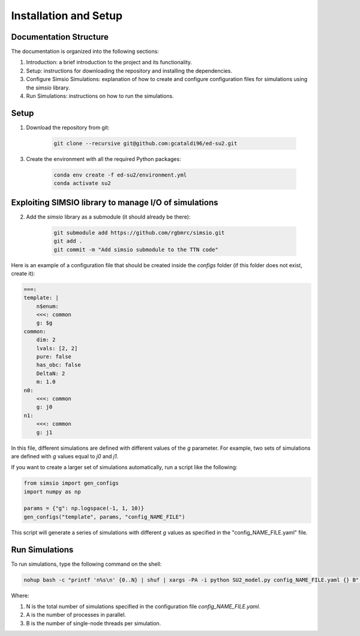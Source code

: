 Installation and Setup
=====================================

Documentation Structure
-----------------------

The documentation is organized into the following sections:

1. Introduction: a brief introduction to the project and its functionality.

2. Setup: instructions for downloading the repository and installing the dependencies.

3. Configure Simsio Simulations: explanation of how to create and configure configuration files for simulations using the `simsio` library.

4. Run Simulations: instructions on how to run the simulations.


Setup
-----

1. Download the repository from git:

    .. code-block:: bash

        git clone --recursive git@github.com:gcataldi96/ed-su2.git

3. Create the environment with all the required Python packages:

    .. code-block:: bash

        conda env create -f ed-su2/environment.yml
        conda activate su2

Exploiting SIMSIO library to manage I/O of simulations 
------------------------------------------------------

2. Add the `simsio` library as a submodule (it should already be there):

    .. code-block:: bash

        git submodule add https://github.com/rgbmrc/simsio.git
        git add .
        git commit -m "Add simsio submodule to the TTN code"

Here is an example of a configuration file that should be created inside the `configs` folder (if this folder does not exist, create it):

.. code-block:: yaml

    ===:
    template: |
        n$enum:
        <<<: common
        g: $g
    common:
        dim: 2
        lvals: [2, 2]
        pure: false
        has_obc: false
        DeltaN: 2
        m: 1.0
    n0:
        <<<: common
        g: j0
    n1:
        <<<: common
        g: j1

In this file, different simulations are defined with different values of the `g` parameter. 
For example, two sets of simulations are defined with `g` values equal to `j0` and `j1`.

If you want to create a larger set of simulations automatically, run a script like the following:

.. code-block:: python

    from simsio import gen_configs
    import numpy as np

    params = {"g": np.logspace(-1, 1, 10)}
    gen_configs("template", params, "config_NAME_FILE")

This script will generate a series of simulations with different `g` values as specified in the "config_NAME_FILE.yaml" file.

Run Simulations
---------------

To run simulations, type the following command on the shell:

.. code-block:: bash

    nohup bash -c "printf 'n%s\n' {0..N} | shuf | xargs -PA -i python SU2_model.py config_NAME_FILE.yaml {} B" &>/dev/null &

Where:

1. N is the total number of simulations specified in the configuration file `config_NAME_FILE.yaml`.

2. A is the number of processes in parallel.

3. B is the number of single-node threads per simulation.